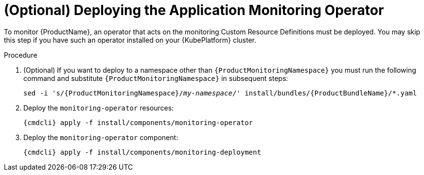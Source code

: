 // Module included in the following assemblies:
//
// assembly-monitoring.adoc

[id='deploy-monitoring-operator-{context}']
= (Optional) Deploying the Application Monitoring Operator

To monitor {ProductName}, an operator that acts on the monitoring Custom Resource Definitions must
be deployed. You may skip this step if you have such an operator installed on your {KubePlatform}
cluster.

.Procedure

ifeval::["{cmdcli}" == "oc"]
. Log in as a user with `cluster-admin` privileges:
+
[options="nowrap",subs="attributes"]
----
{cmdcli} login -u system:admin
----
endif::[]

. (Optional) If you want to deploy to a namespace other than `{ProductMonitoringNamespace}` you must run the following command and substitute `{ProductMonitoringNamespace}` in subsequent steps:
+
[options="nowrap",subs="+quotes,attributes"]
----
sed -i 's/{ProductMonitoringNamespace}/_my-namespace_/' install/bundles/{ProductBundleName}/*.yaml
----

ifeval::["{cmdcli}" == "oc"]
. Create the {ProductMonitoringNamespace} namespace:
+
[options="nowrap",subs="+quotes,attributes"]
----
{cmdcli} new-project _{ProductMonitoringNamespace}_
----
endif::[]
ifeval::["{cmdcli}" == "kubectl"]
. Create the {ProductMonitoringNamespace} namespace:
+
[options="nowrap",subs="+quotes,attributes"]
----
{cmdcli} create namespace _{ProductMonitoringNamespace}_
{cmdcli} config set-context $(kubectl config current-context) --namespace=_{ProductMonitoringNamespace}_
----
endif::[]

. Deploy the `monitoring-operator` resources:
+
[options="nowrap",subs="attributes"]
----
{cmdcli} apply -f install/components/monitoring-operator
----

. Deploy the `monitoring-operator` component:
+
[options="nowrap",subs="attributes"]
----
{cmdcli} apply -f install/components/monitoring-deployment
----